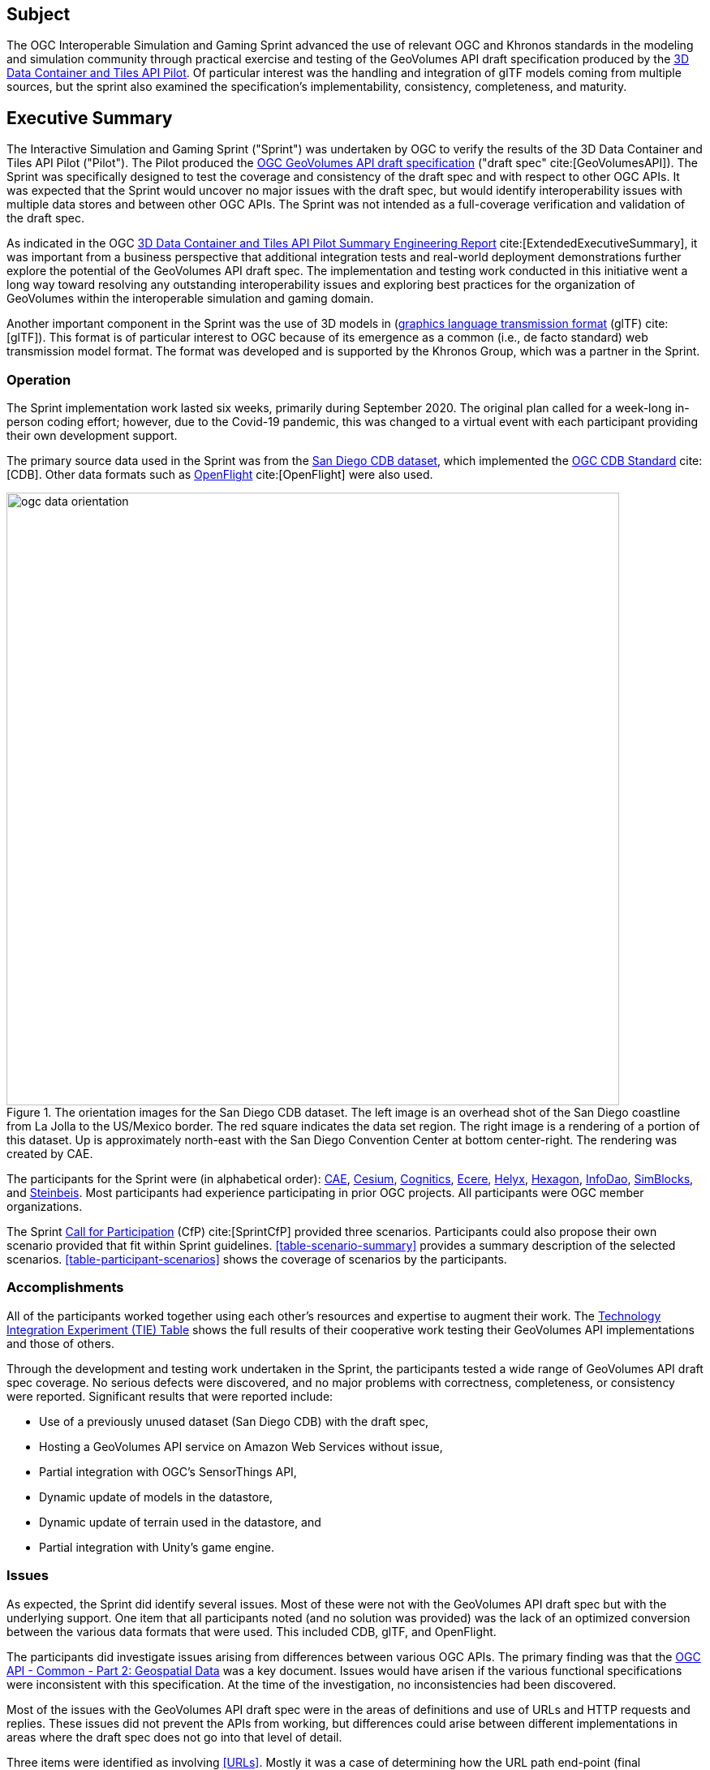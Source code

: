 == Subject

The OGC Interoperable Simulation and Gaming Sprint advanced the use of relevant OGC and Khronos standards in the modeling and simulation community through practical exercise and testing of the GeoVolumes API draft specification produced by the https://docs.ogc.org/per/20-031.html[3D Data Container and Tiles API Pilot]. Of particular interest was the handling and integration of glTF models coming from multiple sources, but the sprint also examined the specification’s implementability, consistency, completeness, and maturity.

== Executive Summary

The Interactive Simulation and Gaming Sprint ("Sprint") was undertaken by OGC to verify the results of the 3D Data Container and Tiles API Pilot ("Pilot"). The Pilot produced the https://docs.ogc.org/per/20-030.html[OGC GeoVolumes API draft specification] ("draft spec" cite:[GeoVolumesAPI]). The Sprint was specifically designed to test the coverage and consistency of the draft spec and with respect to other OGC APIs. It was expected that the Sprint would uncover no major issues with the draft spec, but would identify interoperability issues with multiple data stores and between other OGC APIs. The Sprint was not intended as a full-coverage verification and validation of the draft spec.

As indicated in the OGC https://docs.ogc.org/per/20-031.html[3D Data Container and Tiles API Pilot Summary Engineering Report] cite:[ExtendedExecutiveSummary], it was important from a business perspective that additional integration tests and real-world deployment demonstrations further explore the potential of the GeoVolumes API draft spec. The implementation and testing work conducted in this initiative went a long way toward resolving any outstanding interoperability issues and exploring best practices for the organization of GeoVolumes within the interoperable simulation and gaming domain.

Another important component in the Sprint was the use of 3D models in (https://github.com/KhronosGroup/glTF/tree/master/specification/2.0[graphics language transmission format] (glTF) cite:[glTF]). This format is of particular interest to OGC because of its emergence as a common (i.e., de facto standard) web transmission model format. The format was developed and is supported by the Khronos Group, which was a partner in the Sprint.

=== Operation

The Sprint implementation work lasted six weeks, primarily during September 2020. The original plan called for a week-long in-person coding effort; however, due to the Covid-19 pandemic, this was changed to a virtual event with each participant providing their own development support.

The primary source data used in the Sprint was from the <<DataSets, San Diego CDB dataset>>, which implemented the https://www.ogc.org/standards/cdb[OGC CDB Standard] cite:[CDB]. Other data formats such as https://www.presagis.com/en/glossary/detail/openflight[OpenFlight] cite:[OpenFlight] were also used.

[#img_SanDiegoOrientation,reftext='{figure-caption} {counter:figure-num}']
.The orientation images for the San Diego CDB dataset. The left image is an overhead shot of the San Diego coastline from La Jolla to the US/Mexico border. The red square indicates the data set region. The right image is a rendering of a portion of this dataset. Up is approximately north-east with the San Diego Convention Center at bottom center-right. The rendering was created by CAE.
image::images/ogc-data-orientation.png[width=755,align="center"]

The participants for the Sprint were (in alphabetical order): <<CAE,CAE>>, <<Cesium,Cesium>>, <<Cognitics,Cognitics>>, <<Ecere,Ecere>>, <<Helyx,Helyx>>, <<Hexagon,Hexagon>>, <<InfoDao,InfoDao>>, <<SimBlocks,SimBlocks>>, and <<Steinbeis,Steinbeis>>. Most participants had experience participating in prior OGC projects. All participants were OGC member organizations.

The Sprint https://portal.ogc.org/files/?artifact_id=94059[Call for Participation] (CfP) cite:[SprintCfP] provided three scenarios. Participants could also propose their own scenario provided that fit within Sprint guidelines. <<table-scenario-summary>> provides a summary description of the selected scenarios. <<table-participant-scenarios>> shows the coverage of scenarios by the participants.

////
[#table-scenario-summary-count,reftext='{table-caption} {counter:table-num}']
.A summary of the scenarios used during the Sprint. Scenarios 1-3 were in the Call for Participation. Other-1 and Other-2 were proposed by Cognitics and SimBlocks, respectively. The total of the *Count* column exceeds the number of participants because some participants choose to work on more than one scenario.
[cols="^1,<5,^1",options="header",align="center"]
|===
|Scenario ^|Summary Desription ^|Count
   |1
   | Investigate model and terrain updates
   | 5

   |2
   | Investigate alternate and multiple distributions
   | 2

   |3
   | Investigate organization of underlying 3D data
   | 3

   |Other-1
   | Investigate integration with Rapid3D (Full Motion Video)
   | 1

   |Other-2
   | Investigate the integration of GeoVolumes API with Unity game engine
   | 1
|===
////

=== Accomplishments

All of the participants worked together using each other's resources and expertise to augment their work. The <<TechnologyIntegrationExperimentsTable,Technology Integration Experiment (TIE) Table>> shows the full results of their cooperative work testing their GeoVolumes API implementations and those of others.

Through the development and testing work undertaken in the Sprint, the participants tested a wide range of GeoVolumes API draft spec coverage. No serious defects were discovered, and no major problems with correctness, completeness, or consistency were reported. Significant results that were reported include:

* Use of a previously unused dataset (San Diego CDB) with the draft spec,
* Hosting a GeoVolumes API service on Amazon Web Services without issue,
* Partial integration with OGC's SensorThings API,
* Dynamic update of models in the datastore,
* Dynamic update of terrain used in the datastore, and
* Partial integration with Unity's game engine.

=== Issues

As expected, the Sprint did identify several issues. Most of these were not with the GeoVolumes API draft spec but with the underlying support. One item that all participants noted (and no solution was provided) was the lack of an optimized conversion between the various data formats that were used. This included CDB, glTF, and OpenFlight.

The participants did investigate issues arising from differences between various OGC APIs. The primary finding was that the http://docs.opengeospatial.org/DRAFTS/20-024.html[OGC API - Common - Part 2: Geospatial Data] was a key document. Issues would have arisen if the various functional specifications were inconsistent with this specification. At the time of the investigation, no inconsistencies had been discovered.

Most of the issues with the GeoVolumes API draft spec were in the areas of definitions and use of URLs and HTTP requests and replies. These issues did not prevent the APIs from working, but differences could arise between different implementations in areas where the draft spec does not go into that level of detail.

Three items were identified as involving <<URLs>>. Mostly it was a case of determining how the URL path end-point (final component of the path) was used to access specific data format. This is tied in with the issue noted in <<Media Type>>. A minor note is that the GeoVolumes draft specification is not completely clear on the server environment. An issue might arise if the server (the part of the system that provides the data through the API) is configured as a file server (responds to the `file` protocol).

Issues involving `HTTP` concerned the use of <<Request Methods>>, <<Media Type>>, and <<Request Attributes>>. These issues did not prevent the API from working, but could cause some interoperability issues in larger-scale environments.

Issues with Request Methods addressed how a data change should be made to the datastore. Media types allow the client and server to communicate as to the format of the data. This interacted with the URL issues (described above) by controlling how a specific format of data is requested and received. Request attributes assist in the means to specify alternate or roll-over data sources.

=== Recommendations

Seventeen recommendations were made for future work. These items are generally referred to as "projects", but they could be fairly brief and small undertakings by a Domain or Standards Working Group or as part of another effort (Sprint, Pilot, Testbed, etc) within OGC. Items not directly part of OGC could also be addressed through appropriate joint projects or liaison arrangements with external organizations/groups.

These range from projects external to OGC (four projects) generally carried out by other organizations or community efforts, three data based projects (generally conversion from one format to another), three projects to enhance the GeoVolumes API draft spec, four projects to develop a clear definition of feature (model or terrain) change (part to HTTP Request Method discussed above), and three on API infrastructure (to address the URL and HTTP issues described above).

'''

===	Document contributor contact points

All questions regarding this document should be directed to the editor or the contributors:

*Contacts*
[width="80%",options="header",caption=""]
|====================
| Name | Organization | Role
| Leonard Daly | Daly Realism representing Khronos Group  | Contributor & Editor
| Scott Serich | Open Geospatial Consortium | Contributor & Editor
| Holly Black | CAE | Contributor
| Sean Lilley | Cesium | Contributor
| Michala Hill | Cognitics | Contributor
| Jerome St-Louis | Ecere | Contributor
| Anneley Hadland | Helyx | Contributor
| Emeric Beaufays | Hexagon | Contributor
| Joshua Rentrope | InfoDao | Contributor
| Jordan Dauble   | SimBlocks.io | Contributor
| Patrick Caughey | SimBlocks.io | Contributor
| Barbara Cotter  | SimBlocks.io | Contributor
| Glenn Johnson   | SimBlocks.io | Contributor
| Joseph Kaile    | SimBlocks.io | Contributor
| Volker Coors                    | Steinbeis, HFT Stuttgart | Contributor
| Thunyathep Santhanavanich (Joe) | Steinbeis, HFT Stuttgart | Contributor
| Harpreet Singh                  | Steinbeis, HFT Stuttgart | Contributor
| Patrick Würstle                 | Steinbeis, HFT Stuttgart | Contributor
|====================


// *****************************************************************************
// Editors please do not change the Foreword.
// *****************************************************************************
=== Foreword

Attention is drawn to the possibility that some of the elements of this document may be the subject of patent rights. The Open Geospatial Consortium shall not be held responsible for identifying any or all such patent rights.

Recipients of this document are requested to submit, with their comments, notification of any relevant patent claims or other intellectual property rights of which they may be aware that might be infringed by any implementation of the standard set forth in this document, and to provide supporting documentation.
